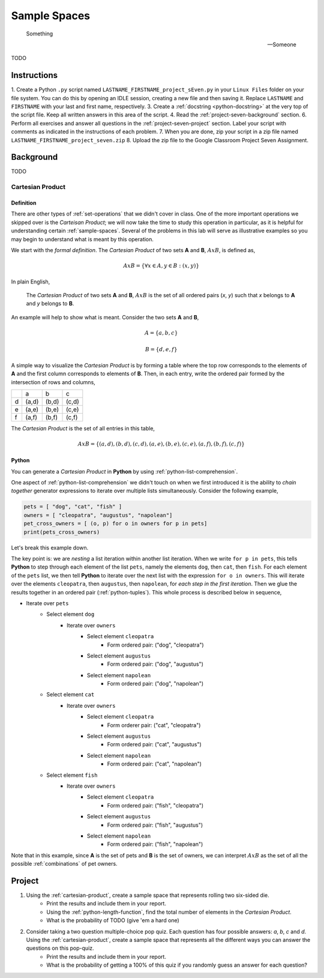 .. _project-seven:

=============
Sample Spaces
=============

.. epigraph:: 
	Something

	-- Someone
	
TODO

Instructions
============

1. Create a Python ``.py`` script named ``LASTNAME_FIRSTNAME_project_sEven.py`` in your ``Linux Files`` folder on your file system. You can do this by opening an IDLE session, creating a new file and then saving it. Replace ``LASTNAME`` and ``FIRSTNAME`` with your last and first name, respectively.
3. Create a :ref:`docstring <python-docstring>` at the very top of the script file. Keep all written answers in this area of the script.
4. Read the :ref:`project-seven-background` section.
6. Perform all exercises and answer all questions in the :ref:`project-seven-project` section. Label your script with comments as indicated in the instructions of each problem.
7. When you are done, zip your script in a zip file named ``LASTNAME_FIRSTNAME_project_seven.zip``
8. Upload the zip file to the Google Classroom Project Seven Assignment.

.. _project-seven-background:

Background
==========

TODO

.. _project-seven-cartesian-product:

Cartesian Product
-----------------

Definition 
**********

There are other types of :ref:`set-operations` that we didn't cover in class. One of the more important operations we skipped over is the *Carteisan Product*; we will now take the time to study this operation in particular, as it is helpful for understanding certain :ref:`sample-spaces`. Several of the problems in this lab will serve as illustrative examples so you may begin to understand what is meant by this operation. 

We start with the *formal definition*. The *Cartesian Product* of two sets **A** and **B**, :math:`A x B`, is defined as,

.. math::
    A x B = \{ \forall x \in A, y \in B: (x, y) \}

In plain English,

    The *Cartesian Product* of two sets **A** and **B**, :math:`A x B` is the set of all ordered pairs (*x*, *y*) such that *x* belongs to **A** and *y* belongs to **B**.

An example will help to show what is meant. Consider the two sets **A** and **B**,

.. math::
    A = \{ a, b, c \}

.. math::
    B = \{ d, e, f \}

A simple way to visualize the *Cartesian Product* is by forming a table where the top row corresponds to the elements of **A** and the first column corresponds to elements of **B**. Then, in each entry, write the ordered pair formed by the intersection of rows and columns,

+-----+-------+-------+-------+
|     |   a   |  b    |  c    | 
+-----+-------+-------+-------+
|  d  | (a,d) | (b,d) | (c,d) |
+-----+-------+-------+-------+
|  e  | (a,e) | (b,e) | (c,e) |
+-----+-------+-------+-------+
|  f  | (a,f) | (b,f) | (c,f) |
+-----+-------+-------+-------+

The *Cartesian Product* is the set of all entries in this table, 

.. math::
    A x B = \{ (a,d), (b,d), (c,d), (a,e), (b,e), (c,e), (a,f), (b,f), (c,f) \}

Python
******

You can generate a *Cartesian Product* in **Python** by using :ref:`python-list-comprehension`. 

One aspect of :ref:`python-list-comprehension` we didn't touch on when we first introduced it is the ability to *chain together* generator expressions to iterate over multiple lists simultaneously. Consider the following example,

.. code:: python

    pets = [ "dog", "cat", "fish" ]
    owners = [ "cleopatra", "augustus", "napolean"]
    pet_cross_owners = [ (o, p) for o in owners for p in pets]
    print(pets_cross_owners)

Let's break this example down. 

The key point is: we are *nesting* a list iteration within another list iteration. When we write ``for p in pets``, this tells **Python** to step through each element of the list ``pets``, namely the elements ``dog``, then ``cat``, then ``fish``. For each element of the ``pets`` list, we then tell **Python** to iterate over the next list with the expression ``for o in owners``. This will iterate over the elements ``cleopatra``, then ``augustus``, then ``napolean``, for *each step in the first iteration*. Then we glue the results together in an ordered pair (:ref:`python-tuples`). This whole process is described below in sequence,

* Iterate over ``pets``
    * Select element ``dog``
        * Iterate over ``owners``
            * Select element ``cleopatra``
                * Form ordered pair: ("dog", "cleopatra")
            * Select element ``augustus``
                * Form ordered pair: ("dog", "augustus")
            * Select element ``napolean``
                * Form ordered pair: ("dog", "napolean")
    * Select element ``cat``
        * Iterate over ``owners``
            * Select element ``cleopatra``
                * Form orderer pair: ("cat", "cleopatra")
            * Select element ``augustus``
                * Form ordered pair: ("cat", "augustus")
            * Select element ``napolean``
                * Form ordered pair: ("cat", "napolean")
    * Select element ``fish``
        * Iterate over ``owners``
            * Select element ``cleopatra``
                * Form ordered pair: ("fish", "cleopatra")
            * Select element ``augustus``
                * Form ordered pair: ("fish", "augustus")
            * Select element ``napolean``
                * Form ordered pair: ("fish", "napolean")
        
Note that in this example, since **A** is the set of pets and **B** is the set of owners, we can interpret :math:`A x B` as the set of all the possible :ref:`combinations` of pet owners. 

.. _project-seven-project:

Project
=======

1. Using the :ref:`cartesian-product`, create a sample space that represents rolling two six-sided die. 
    - Print the results and include them in your report. 
    - Using the :ref:`python-length-function`, find the total number of elements in the *Cartesian Product*.
    - What is the probability of TODO (give 'em a hard one)
    
2. Consider taking a two question multiple-choice pop quiz. Each question has four possible answers: *a*, *b*, *c* and *d*. Using the :ref:`cartesian-product`, create a sample space that represents all the different ways you can answer the questions on this pop-quiz.
    - Print the results and include them in your report. 
    - What is the probability of getting a 100% of this quiz if you randomly guess an answer for each question? 

